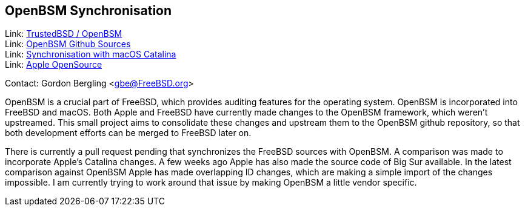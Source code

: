 == OpenBSM Synchronisation

Link: link:http://www.trustedbsd.org/openbsm.html[TrustedBSD / OpenBSM] +
Link: link:https://github.com/openbsm/openbsm[OpenBSM Github Sources] +
Link: link:https://github.com/openbsm/openbsm/commit/54a0c07cf8bac71554130e8f6760ca68e5f36c7f[Synchronisation with macOS Catalina] +
Link: link:https://opensource.apple.com[Apple OpenSource]

Contact: Gordon Bergling <gbe@FreeBSD.org>

OpenBSM is a crucial part of FreeBSD, which provides auditing features for the operating system.
OpenBSM is incorporated into FreeBSD and macOS.
Both Apple and FreeBSD have currently made changes to the OpenBSM framework, which weren't upstreamed.
This small project aims to consolidate these changes and upstream them to the OpenBSM github repository, so that both development efforts can be merged to FreeBSD later on.

There is currently a pull request pending that synchronizes the FreeBSD sources with OpenBSM.
A comparison was made to incorporate Apple's Catalina changes.
A few weeks ago Apple has also made the source code of Big Sur available.
In the latest comparison against OpenBSM Apple has made overlapping ID changes, which are making a simple import of the changes impossible.
I am currently trying to work around that issue by making OpenBSM a little vendor specific.
